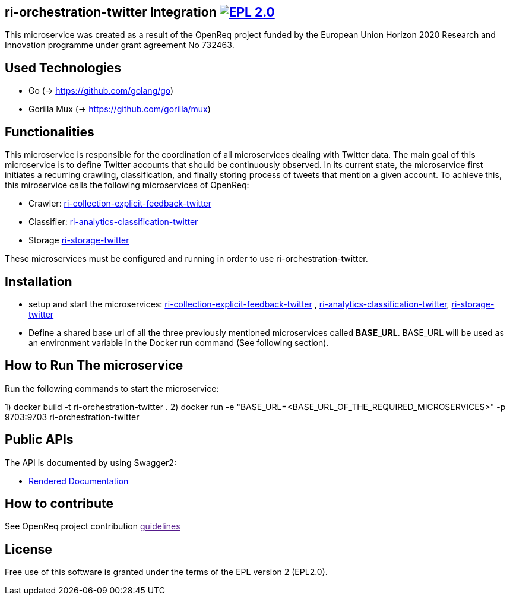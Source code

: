 == ri-orchestration-twitter Integration image:https://img.shields.io/badge/License-EPL%202.0-blue.svg["EPL 2.0", link="https://www.eclipse.org/legal/epl-2.0/"]

This microservice was created as a result of the OpenReq project funded by the European Union Horizon 2020 Research and Innovation programme under grant agreement No 732463.

== Used Technologies
- Go (-> https://github.com/golang/go)
- Gorilla Mux (-> https://github.com/gorilla/mux)

== Functionalities 
This microservice is responsible for the coordination of all microservices dealing with Twitter data. The main goal of this microservice is to define Twitter accounts that should be continuously observed. In its current state, the microservice first initiates a recurring crawling, classification, and finally storing process of tweets that mention a given account. To achieve this, this miroservice calls the following microservices of OpenReq:

- Crawler: link:https://github.com/OpenReqEU/ri-collection-explicit-feedback-twitter[ri-collection-explicit-feedback-twitter]
- Classifier: link:https://github.com/OpenReqEU/ri-analytics-classification-twitter[ri-analytics-classification-twitter]
- Storage link:https://github.com/OpenReqEU/ri-storage-twitter[ri-storage-twitter]

These microservices must be configured and running in order to use ri-orchestration-twitter.

== Installation
- setup and start the microservices: link:https://github.com/OpenReqEU/ri-collection-explicit-feedback-twitter[ri-collection-explicit-feedback-twitter]
, link:https://github.com/OpenReqEU/ri-analytics-classification-twitter[ri-analytics-classification-twitter], link:https://github.com/OpenReqEU/ri-storage-twitter[ri-storage-twitter]


- Define a shared base url of all the three previously mentioned microservices called  *BASE_URL*. BASE_URL will be used as an environment variable in the Docker run command (See following section).

== How to Run The microservice
Run the following commands to start the microservice:

1) docker build -t ri-orchestration-twitter .
2) docker run -e "BASE_URL=<BASE_URL_OF_THE_REQUIRED_MICROSERVICES>" -p 9703:9703 ri-orchestration-twitter


== Public APIs
The API is documented by using Swagger2:

- link:http://217.172.12.199/registry/#/services/ri-orchestration-twitter[Rendered Documentation]


== How to contribute
See OpenReq project contribution link:[guidelines]

== License
Free use of this software is granted under the terms of the EPL version 2 (EPL2.0).